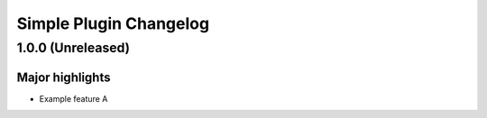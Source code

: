 =======================
Simple Plugin Changelog
=======================

1.0.0 (Unreleased)
==================

Major highlights
------------------
* Example feature A
